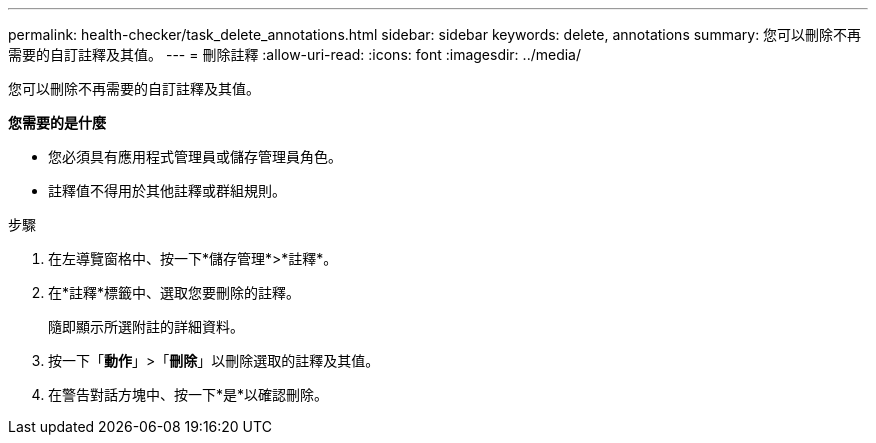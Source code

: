 ---
permalink: health-checker/task_delete_annotations.html 
sidebar: sidebar 
keywords: delete, annotations 
summary: 您可以刪除不再需要的自訂註釋及其值。 
---
= 刪除註釋
:allow-uri-read: 
:icons: font
:imagesdir: ../media/


[role="lead"]
您可以刪除不再需要的自訂註釋及其值。

*您需要的是什麼*

* 您必須具有應用程式管理員或儲存管理員角色。
* 註釋值不得用於其他註釋或群組規則。


.步驟
. 在左導覽窗格中、按一下*儲存管理*>*註釋*。
. 在*註釋*標籤中、選取您要刪除的註釋。
+
隨即顯示所選附註的詳細資料。

. 按一下「*動作*」>「*刪除*」以刪除選取的註釋及其值。
. 在警告對話方塊中、按一下*是*以確認刪除。

